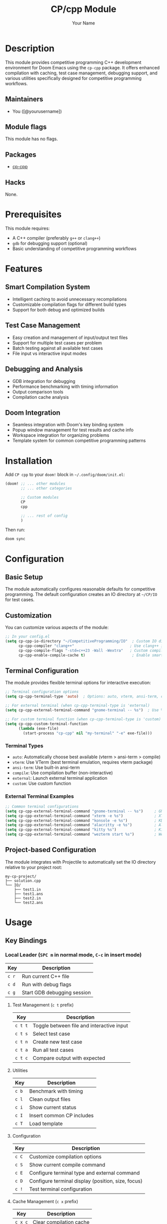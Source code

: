 #+TITLE: CP/cpp Module
#+AUTHOR: Your Name
#+EMAIL: your.email@example.com

* Description
This module provides competitive programming C++ development environment for Doom Emacs using the =cp-cpp= package. It offers enhanced compilation with caching, test case management, debugging support, and various utilities specifically designed for competitive programming workflows.

** Maintainers
- You ([@yourusername])

** Module flags
This module has no flags.

** Packages
- [[https://github.com/user/cp-cpp][cp-cpp]]

** Hacks
None.

* Prerequisites
This module requires:
- A C++ compiler (preferably =g++= or =clang++=)
- =gdb= for debugging support (optional)
- Basic understanding of competitive programming workflows

* Features
** Smart Compilation System
- Intelligent caching to avoid unnecessary recompilations
- Customizable compilation flags for different build types
- Support for both debug and optimized builds

** Test Case Management
- Easy creation and management of input/output test files
- Support for multiple test cases per problem
- Batch testing against all available test cases
- File input vs interactive input modes

** Debugging and Analysis
- GDB integration for debugging
- Performance benchmarking with timing information
- Output comparison tools
- Compilation cache analysis

** Doom Integration
- Seamless integration with Doom's key binding system
- Popup window management for test results and cache info
- Workspace integration for organizing problems
- Template system for common competitive programming patterns

* Installation
Add =CP cpp= to your =doom!= block in =~/.config/doom/init.el=:

#+begin_src emacs-lisp
(doom! ;; ... other modules
       ;; ... other categories
       
       ;; Custom modules
       CP
       cpp
       
       ;; ... rest of config
       )
#+end_src

Then run:
#+begin_src shell
doom sync
#+end_src

* Configuration
** Basic Setup
The module automatically configures reasonable defaults for competitive programming. The default configuration creates an IO directory at =~/CP/IO= for test cases.

** Customization
You can customize various aspects of the module:

#+begin_src emacs-lisp
;; In your config.el
(setq cp-cpp-io-directory "~/CompetitiveProgramming/IO"  ; Custom IO directory
      cp-cpp-compiler "clang++"                         ; Use clang++ instead of g++
      cp-cpp-compile-flags "-std=c++23 -Wall -Wextra"   ; Custom compilation flags
      cp-cpp-enable-compile-cache t)                     ; Enable smart caching
#+end_src

** Terminal Configuration
The module provides flexible terminal options for interactive execution:

#+begin_src emacs-lisp
;; Terminal configuration options
(setq cp-cpp-terminal-type 'auto)  ; Options: auto, vterm, ansi-term, compile, external, custom

;; For external terminal (when cp-cpp-terminal-type is 'external)
(setq cp-cpp-external-terminal-command "gnome-terminal -- %s")  ; Use %s for executable path

;; For custom terminal function (when cp-cpp-terminal-type is 'custom)
(setq cp-cpp-custom-terminal-function
      (lambda (exe-file)
        (start-process "cp-cpp" nil "my-terminal" "-e" exe-file)))
#+end_src

*** Terminal Types
- =auto=: Automatically choose best available (vterm > ansi-term > compile)
- =vterm=: Use VTerm (best terminal emulation, requires vterm package)
- =ansi-term=: Use built-in ansi-term
- =compile=: Use compilation buffer (non-interactive)
- =external=: Launch external terminal application
- =custom=: Use custom function

*** External Terminal Examples
#+begin_src emacs-lisp
;; Common terminal configurations
(setq cp-cpp-external-terminal-command "gnome-terminal -- %s")     ; GNOME Terminal
(setq cp-cpp-external-terminal-command "xterm -e %s")              ; XTerm
(setq cp-cpp-external-terminal-command "konsole -e %s")            ; KDE Konsole
(setq cp-cpp-external-terminal-command "alacritty -e %s")          ; Alacritty
(setq cp-cpp-external-terminal-command "kitty %s")                 ; Kitty
(setq cp-cpp-external-terminal-command "wezterm start %s")         ; WezTerm
#+end_src

** Project-based Configuration
The module integrates with Projectile to automatically set the IO directory relative to your project root:

#+begin_src
my-cp-project/
├── solution.cpp
└── IO/
    ├── test1.in
    ├── test1.ans
    ├── test2.in
    └── test2.ans
#+end_src

* Usage
** Key Bindings

*** Local Leader (=SPC m= in normal mode, =C-c= in insert mode)
| Key | Description |
|-----+-------------|
| =c r= | Run current C++ file |
| =c d= | Run with debug flags |
| =c g= | Start GDB debugging session |

**** Test Management (=c t= prefix)
| Key | Description |
|-----+-------------|
| =c t t= | Toggle between file and interactive input |
| =c t s= | Select test case |
| =c t n= | Create new test case |
| =c t a= | Run all test cases |
| =c t c= | Compare output with expected |

**** Utilities
| Key | Description |
|-----+-------------|
| =c b= | Benchmark with timing |
| =c l= | Clean output files |
| =c i= | Show current status |
| =c I= | Insert common CP includes |
| =c T= | Load template |

**** Configuration
| Key | Description |
|-----+-------------|
| =c C= | Customize compilation options |
| =c S= | Show current compile command |
| =c E= | Configure terminal type and external command |
| =c D= | Configure terminal display (position, size, focus) |
| =c != | Test terminal configuration |

**** Cache Management (=c x= prefix)
| Key | Description |
|-----+-------------|
| =c x c= | Clear compilation cache |
| =c x i= | Show cache information |

*** Function Keys (Optional Quick Access)
| Key | Description |
|-----+-------------|
| =<f5>= | Run current file |
| =<f6>= | Run with debug |
| =<f7>= | Run all tests |
| =<f8>= | Toggle input mode |

*** Global Leader Bindings
| Key | Description |
|-----+-------------|
| =SPC TAB N= | Create new CP workspace |

** Workflow Example
1. Create a new workspace: =SPC TAB N=
2. Write your solution in the opened C++ file
3. Create test cases: =SPC m c t n=
4. Run against test case: =SPC m c r=
5. Run all tests: =SPC m c t a=
6. Debug if needed: =SPC m c g=
7. Compare outputs: =SPC m c t c=

** Templates
The module supports template loading for common competitive programming patterns. Place your templates in =~/doom-user-dir/cp-cpp/= and load them with =SPC m c T=.

Example template structure:
#+begin_src
~/.config/doom/cp-cpp/
├── basic.cpp
├── graph.cpp
├── dp.cpp
└── math.cpp
#+end_src

* Troubleshooting
** Compilation Issues
- Ensure your C++ compiler is properly installed and in PATH
- Check compilation flags with =SPC m c S=
- Clear cache if experiencing issues: =SPC m c x c=

** Test Case Issues  
- Verify IO directory exists and has proper permissions
- Check current status: =SPC m c i=
- Ensure test files follow the =.in= and =.ans= naming convention

** Performance Issues
- The module automatically disables some heavy features in CP mode
- Compilation caching should significantly speed up repeated builds
- Use =SPC m c x i= to monitor cache performance

* TODO Appendix
** Commands
All interactive commands provided by the =cp-cpp= package are available and can be called via =M-x=:

- =cp-cpp-mode= - Toggle the minor mode
- =cp-cpp-run= - Compile and run
- =cp-cpp-run-debug= - Compile with debug flags and run
- =cp-cpp-start-gdb= - Start GDB session
- =cp-cpp-select-test-case= - Select active test case
- =cp-cpp-create-test-case= - Create new test case
- =cp-cpp-toggle-input-mode= - Toggle input mode
- =cp-cpp-run-all-tests= - Run all available tests
- =cp-cpp-benchmark= - Benchmark execution
- =cp-cpp-compare-output= - Compare outputs
- =cp-cpp-clean-outputs= - Clean generated files
- =cp-cpp-show-status= - Show current status
- =cp-cpp-customize-compile-options= - Customize via Easy Customization
- =cp-cpp-show-compile-command= - Show compile command
- =cp-cpp-clear-compile-cache= - Clear cache
- =cp-cpp-show-cache-info= - Show cache information

** Variables
Key customization variables:

- =cp-cpp-io-directory= - Test case directory
- =cp-cpp-compiler= - C++ compiler to use  
- =cp-cpp-compile-flags= - Base compilation flags
- =cp-cpp-optimize-flags= - Optimization flags
- =cp-cpp-debug-flags= - Debug compilation flags
- =cp-cpp-enable-compile-cache= - Enable intelligent caching
- =cp-cpp-cache-file= - Cache file location
